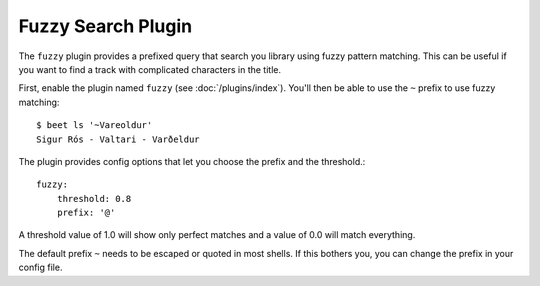 Fuzzy Search Plugin
===================

The ``fuzzy`` plugin provides a prefixed query that search you library using
fuzzy pattern matching. This can be useful if you want to find a track with
complicated characters in the title.

First, enable the plugin named ``fuzzy`` (see :doc:`/plugins/index`).
You'll then be able to use the ``~`` prefix to use fuzzy matching::

    $ beet ls '~Vareoldur'
    Sigur Rós - Valtari - Varðeldur

The plugin provides config options that let you choose the prefix and the
threshold.::

    fuzzy:
        threshold: 0.8
        prefix: '@'

A threshold value of 1.0 will show only perfect matches and a value of 0.0
will match everything.

The default prefix ``~`` needs to be escaped or quoted in most shells. If this
bothers you, you can change the prefix in your config file.
